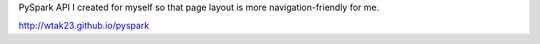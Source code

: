 PySpark API I created for myself so that page layout is more 
navigation-friendly for me.

http://wtak23.github.io/pyspark